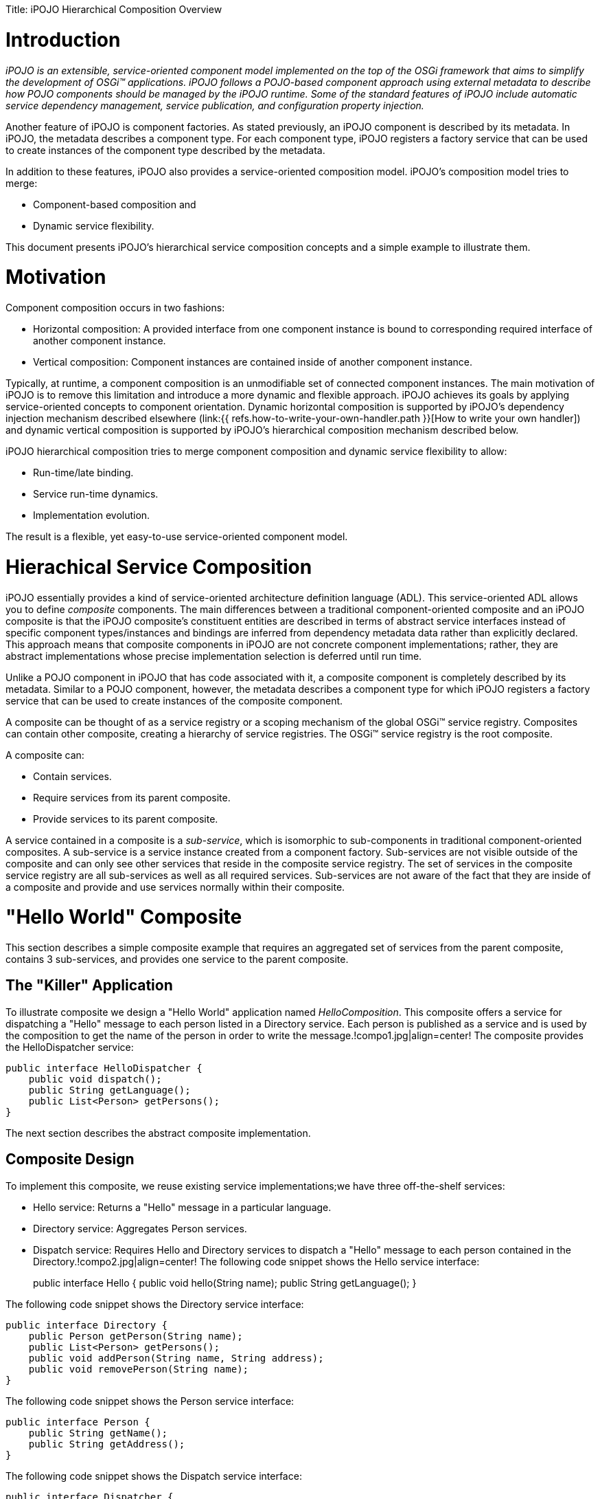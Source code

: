 :doctype: book

Title: iPOJO Hierarchical Composition Overview

= Introduction

_iPOJO is an extensible, service-oriented component model implemented on the top of the OSGi framework that aims to simplify the development of OSGi™ applications.
iPOJO follows a POJO-based component approach using external metadata to describe how POJO components should be managed by the iPOJO runtime.
Some of the standard features of iPOJO include automatic service dependency management, service publication, and configuration property injection._

Another feature of iPOJO is component factories.
As stated previously, an iPOJO component is described by its metadata.
In iPOJO, the metadata describes a component type.
For each component type, iPOJO registers a factory service that can be used to create instances of the component type described by the metadata.

In addition to these features, iPOJO also provides a service-oriented composition model.
iPOJO's composition model tries to merge:

* Component-based composition and
* Dynamic service flexibility.

This document presents iPOJO's hierarchical service composition concepts and a simple example to illustrate them.

= Motivation

Component composition occurs in two fashions:

* Horizontal composition: A provided interface from one component instance is bound to corresponding required interface of another component instance.
* Vertical composition: Component instances are contained inside of another component instance.

Typically, at runtime, a component composition is an unmodifiable set of connected component instances.
The main motivation of iPOJO is to remove this limitation and introduce a more dynamic and flexible approach.
iPOJO achieves its goals by applying service-oriented concepts to component orientation.
Dynamic horizontal composition is supported by iPOJO's dependency injection mechanism described elsewhere (link:{{ refs.how-to-write-your-own-handler.path }}[How to write your own handler]) and dynamic vertical composition is supported by iPOJO's hierarchical composition mechanism described below.

iPOJO hierarchical composition tries to merge component composition and dynamic service flexibility to allow:

* Run-time/late binding.
* Service run-time dynamics.
* Implementation evolution.

The result is a flexible, yet easy-to-use service-oriented component model.

= Hierachical Service Composition

iPOJO essentially provides a kind of service-oriented architecture definition language (ADL).
This service-oriented ADL allows you to define _composite_ components.
The main differences between a traditional component-oriented composite and an iPOJO composite is that the iPOJO composite's constituent entities are described in terms of abstract service interfaces instead of specific component types/instances and bindings are inferred from dependency metadata data rather than explicitly declared.
This approach means that composite components in iPOJO are not concrete component implementations;
rather, they are abstract implementations whose precise implementation selection is deferred until run time.

Unlike a POJO component in iPOJO that has code associated with it, a composite component is completely described by its metadata.
Similar to a POJO component, however, the metadata describes a component type for which iPOJO registers a factory service that can be used to create instances of the composite component.

A composite can be thought of as a service registry or a scoping mechanism of the global OSGi™ service registry.
Composites can contain other composite, creating a hierarchy of service registries.
The OSGi™ service registry is the root composite.

A composite can:

* Contain services.
* Require services from its parent composite.
* Provide services to its parent composite.

A service contained in a composite is a _sub-service_, which is isomorphic to sub-components in traditional component-oriented composites.
A sub-service is a service instance created from a component factory.
Sub-services are not visible outside of the composite and can only see other services that reside in the composite service registry.
The set of services in the composite service registry are all sub-services as well as all required services.
Sub-services are not aware of the fact that they are inside of a composite and provide and use services normally within their composite.

= "Hello World" Composite

This section describes a simple composite example that requires an aggregated set of services from the parent composite, contains 3 sub-services, and provides one service to the parent composite.

== The "Killer" Application

To illustrate composite we design a "Hello World" application named _HelloComposition_.
This composite offers a service for dispatching a "Hello" message to each person listed in a Directory service.
Each person is published as a service and is used by the composition to get the name of the person in order to write the message.!compo1.jpg|align=center!
The composite provides the HelloDispatcher service:

 public interface HelloDispatcher {
     public void dispatch();
     public String getLanguage();
     public List<Person> getPersons();
 }

The next section describes the abstract composite implementation.

== Composite Design

To implement this composite, we reuse existing service implementations;we have three off-the-shelf services:

* Hello service: Returns a "Hello" message in a particular language.
* Directory service: Aggregates Person services.
* Dispatch service: Requires Hello and Directory services to dispatch a "Hello" message to each person contained in the Directory.!compo2.jpg|align=center!
The following code snippet shows the Hello service interface:
+
public interface Hello {       public void hello(String name);
public String getLanguage();
}

The following code snippet shows the Directory service interface:

 public interface Directory {
     public Person getPerson(String name);
     public List<Person> getPersons();
     public void addPerson(String name, String address);
     public void removePerson(String name);
 }

The following code snippet shows the Person service interface:

 public interface Person {
     public String getName();
     public String getAddress();
 }

The following code snippet shows the Dispatch service interface:

 public interface Dispatcher {
     public void dispatch();
 }

These services define the overall abstract implementation of the composite.

== Composite Description

To describe our composite, we use the iPOJO service-oriented ADL:

 <composite name="HelloComposition">
     <requires specification="org.apache.felix.ipojo.composition.ex1.person.Person" aggregate="true"/>
     <service specification="org.apache.felix.ipojo.composition.ex1.hello.Hello"/>
     <service specification="org.apache.felix.ipojo.composition.ex1.say.Dispatcher"/>
     <service specification="org.apache.felix.ipojo.composition.ex1.directory.Directory"/>
     <provides specification="org.apache.felix.ipojo.composition.ex1.compo.HelloDispatcher"/>
 </composite>

The composite is described in term of service specification, resulting in an abstract component implementation;
it declares:

* An requirement for all available Person services from the parent composite.
* Sub-services for Hello, Dispatcher, and Directory services.
* A provided HelloDispatcher service to the parent composite.

When this composite is instantiated, all Person services from the parent composite are made available in the composite service registry and instances of the Hello, Dispatcher, and Directory are created from available factory services and their corresponding services are published in the composite service registry.
The provided HelloDispatcher service is based on method delagation to sub-service specifications as depicted in the following image:!compo3.jpg|align=center!
The delegation of HelloDispatcher service methods to sub-service methods is automatically performed by iPOJO based on method name and method parameter matching.

=== Composite Description Future Work

The composite description presented here does not entirely conform to the ideal model proposed in the earlier sections of this document.
Specifically, while the composite is defined in terms of services, the composition as described only really makes sense if we were aware of implementation-specific dependencies of the eventual Dispatcher component type.
In other words, for us to choose the Hello and Directory sub-services, we had to know that the eventual implementation of the Dispatcher sub-service would have dependencies on these other sub-services.
Unfortunately, this violates the goal of iPOJO to define composites purely in terms of abstract services.

The main reason for this limitation is that OSGi service specifications are comprised of only two parts:

. A human-readable document.
. A Java service interface definition.

To realize iPOJO, OSGi service specifications must be extended to contain other information.
For example, services must be able to declare specification-level dependencies on other services.
Services with specification-level dependencies are referred to as _composable services_, since it is possible to compose them with other service.
In the core OSGi framework, all service dependencies are at the implementation level, thus only component instances are composable.

Composable services are interesting because they make it possible to define services with parameterized behavior or algorithms.
For example, a service to select something from a table could have a specification-level dependency on a sorting service, so that sort order is configurable externally.
It might appear as if such a scenario were possible with standard OSGi services, but it is not possible unless you make assumptions about the component implementations.

For example, in standard OSGi if component implementation A provides service Foo and requires service Bar, it is not possible to know whether component implementation B, which also provides Foo and requires Bar, uses Bar for the same purpose as A.
Composable services makes this possible, since the purpose of such service dependencies can be defined in the service specification.
The resulting model obeys two levels of service dependencies:

* Specification-level dependencies: Dependencies that are imposed on all implementations and whose purpose is well defined.
* Implementation-level dependencies: Dependencies that are arbitrarily selected by the component developer for a specific component implementation and whose purpose is unknown.

As part of the ongoing work of iPOJO, specification-level dependencies (as well as other service specification improvements) will be introduced to the iPOJO model to further refine its service-oriented component model.
Using the current example as an illustration, the current approach under investigation for specification-level dependencies looks like this:

link:{{ refs.coming-soon.path }}[Coming soon...]

== Packaging

A composite component type is described in the metadata.xml file of an iPOJO bundle which means that iPOJO creates a factory service for the composite, like all iPOJO components.
Also like all iPOJO components, it is possible to create an instance of the composite in the metadata file by declaring an instance, such as:

 <instance component="HelloComposition" name="hello-composition"/>

== Run Time

Imagine at run time you have:

* Two factories that can create Hello service provider instances.
* A factory that can create Dispatcher service provider instances.
* A factory that can create Directory service provider instances.
* Several existing Person service instances.

When you deploy the example composition and create an instance of it, all aspects of it are automatically managed by iPOJO:

* All available Person services from the parent composite are imported into the composite.
* One Hello service provider, one Directory service provider, and one Dispatcher service provider are instantiated inside the composite.
* The HelloDispatcher service method calls are wired to the constituent sub-services and it is provided into the parent composite.

If the factory which creates the Hello provider disappears (i.e., its instances become invalid), the composite will automatically switch to the second one to validate the composite service.
If the second Hello provider disappears too, then the composite will be invalidated (i.e., the provided service will be revoked) and it will wait for new factory providing Hello service instances, which may themselves also be composite implementations.

When a Person service appears in the parent composite, it is automatically inserted into the composite.
Likewise, if a Person service disappears from the parent composite, it is automatically removed from the composite.

A http://clement.plop-plop.net/animations/composite/composite.htm[flash demo] of this composition is available.

= Composite Concepts and Features

The following subsections define the various concepts and features of iPOJO's composite components.

== Service Requirement

The composite can require services from the parent composite.
Each requirement is describe by an `<requires>` element in the composite description.
An imported service must specify the target service specification.
Additionally, required sub-services can specify:

* Cardinality: Indicates whether a single provider instance is imported or an aggregated set of the available providers instances is imported.
* Optionality: Indicates whether the imported sub-service is optional or mandatory.
* Filtering: Indicates how the services available in the parent composite can be further filtered using an LDAP expression evaluated over their service properties.+++<requires specification="org.apache.felix.ipojo.test.scenarios.service.Hello" optional="true" aggregate="true" filter="(language=en)">++++++</requires>+++

== Service Provisioning

The composite can provide services to its parent composite.
Each provided service is described by a `<provides>` element in the composite description.
A provide service must specify provided service specification.

Service provision is realized by delegating method invocations on the service interface to methods on the sub-service instances contained in the composition.
A delegation mapping is automatically created by matching method names and arguments types.
If a delegation mapping cannot be determined, the composition is invalidated.

Service specifications can also declare certain methods as optional in the service interface;
this is done by declaring that a method throws an `UnsupportedOperationException`.
Optional methods need not have a mapping for delegation purposes.
If a non-optional service method does not have a mapping for delegation, then a warning message is issued.

 <provides specification="org.apache.felix.ipojo.composition.ex1.service.HelloDispatcher"/>

== Sub-Service Instantiation

A composite can contain sub-services, which result in private service instances at run time.
The composite will track factories able to create targeted specification providers.
The created service instances are accessible only inside the composite.
Sub-service instances may also be composites.
Each sub-service to instantiate is represented in the composite description by a `<service>` element.
The sub-services must specify the desired service specification for the sub-service.
Additionally, the sub-service may specify:

* Cardinality: Indicates whether a single provider instance is created or an aggregated set of the available provider instances is imported.
* Optionality: Indicates whether the created sub-service instance is optional or mandatory.
* Filtering: Indicates how the service factories available in the parent composite can be further filtered using an LDAP expression evaluated over their service properties.
* Configuration: Indicates the configuration to inject in the created instances.+++<composite name="composite.bar ">++++++<service specification="org.apache.felix.ipojo.test.scenarios.service.Hello">++++++<property name="language" value="en">++++++</property>++++++</service>++++++</composite>+++

== Instance injection

A composite can contain instances.
These instances does not need to provide any service and are identified by their component types.
The composite will track the corresponding factories and create the instances.
The instances are accessible only inside the composite and their service requirements are resolved inside the composite too.
Each instance to instantiate is represented in the composite description by a `<instance>` element.
The instance can specify the desired configuration.
The following code snippet will inject an instance of the Hello factory with the configuration : language=en.

 <composite name="composite.bar ">
     <instance component="Hello">
         <property name="language" value="en"/>
     </instance>
 </composite>

Instance injection can be use for front end.
However, these instances can be used to help a composite to provide a service (despite the instance does not provide a service).
Indeed, these instances can be used as glue code to provide a service, containing method implementations of the provided service.
For example, in the previous instance we had a Dispatcher service dispatching Hello message to Persons.
Instead of this sub-service it is possible to inject in instance containing the _dispatch_ method with a customized dispatching algorithm.
A glue code instance can require services as any other iPOJO component.

 <composite name="HelloComposition">
     <requires specification="org.apache.felix.ipojo.composition.ex1.person.Person" aggregate="true"/>
     <service specification="org.apache.felix.ipojo.composition.ex1.hello.Hello"/>
     <service specification="org.apache.felix.ipojo.composition.ex1.directory.Directory"/>
     <instance component="MyDispatcher"/>
     <provides specification="org.apache.felix.ipojo.composition.ex1.compo.HelloDispatcher"/>
 </composite>

NOTE: To use instances as glue code be sure that your bundle, containing your composite, imports the implementation of the component type.
Moreover, the factory allowing to create the instance must be available when starting your bundle to compute correctly the delegation mapping.

== Architecture

iPOJO composites can expose their internal architecture for reflection.
This can be useful, for example, when debugging to understand why a given composite is currently invalid, such as when a given import cannot be satisfied.
For a composite to expose its internal architecture, it must set the architecture flag, such as:

 <composite name="composite.bar " architecture="true">
     <service specification="org.apache.felix.ipojo.test.scenarios.service.Hello">
         <property name="language" value="en"/>
     </service>
 </composite>

With this flag set, iPOJO publishes an architecture service for the composite.
The architecture of the composite can be examined using the "arch" shell command for Felix.

== Composition Model Extensibility

Like the rest of iPOJO, the composition model is extensible.
The composite container is composed of a "composite handler", which is a special handler designed to support composite components.
More documentation to come on this feature.

